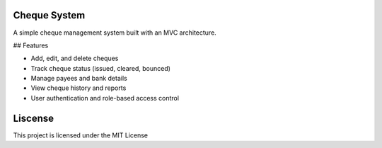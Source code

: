 Cheque System
--------

A simple cheque management system built with an MVC architecture.

## Features

- Add, edit, and delete cheques
- Track cheque status (issued, cleared, bounced)
- Manage payees and bank details
- View cheque history and reports
- User authentication and role-based access control


Liscense
--------

This project is licensed under the MIT License 
